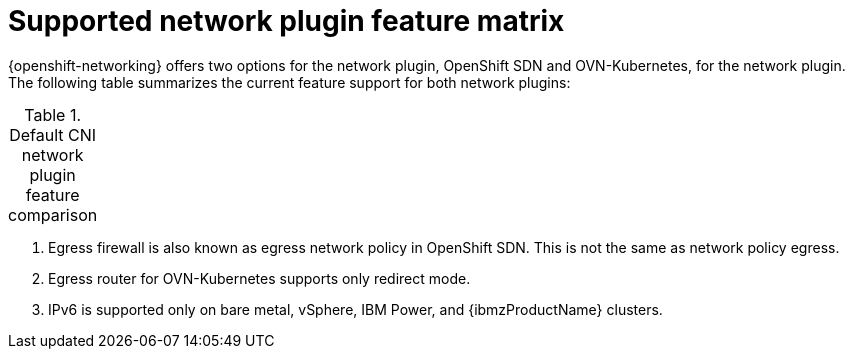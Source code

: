 // Module included in the following assemblies:
//
// * networking/ovn_kubernetes_network_provider/about-ovn-kubernetes.adoc

:_content-type: REFERENCE
[id="nw-ovn-kubernetes-matrix_{context}"]
= Supported network plugin feature matrix

{openshift-networking} offers two options for the network plugin, OpenShift SDN and OVN-Kubernetes, for the network plugin. The following table summarizes the current feature support for both network plugins:

.Default CNI network plugin feature comparison
[cols="50%,25%,25%",options="header"]
|===
ifeval::["{context}" == "about-ovn-kubernetes"]
|Feature|OVN-Kubernetes|OpenShift SDN

|Egress IPs|Supported|Supported

|Egress firewall ^[1]^|Supported|Supported

|Egress router|Supported ^[2]^|Supported

|Hybrid networking|Supported|Not supported

|IPsec encryption for intra-cluster communication|Supported|Not supported

|IPv6|Supported ^[3]^|Not supported

|Kubernetes network policy|Supported|Supported

|Kubernetes network policy logs|Supported|Not supported

|Hardware offloading|Supported|Not supported

|Multicast|Supported|Supported
endif::[]
ifeval::["{context}" == "about-openshift-sdn"]
|Feature|OpenShift SDN|OVN-Kubernetes

|Egress IPs|Supported|Supported

|Egress firewall ^[1]^|Supported|Supported

|Egress router|Supported|Supported ^[2]^

|Hybrid networking|Not supported|Supported

|IPsec encryption|Not supported|Supported

|IPv6|Not supported|Supported ^[3]^

|Kubernetes network policy|Supported|Supported

|Kubernetes network policy logs|Not supported|Supported

|Multicast|Supported|Supported

|Hardware offloading|Not supported|Supported
endif::[]
|===
[.small]
--
1. Egress firewall is also known as egress network policy in OpenShift SDN. This is not the same as network policy egress.

2. Egress router for OVN-Kubernetes supports only redirect mode.

3. IPv6 is supported only on bare metal, vSphere, IBM Power, and {ibmzProductName} clusters.
--
